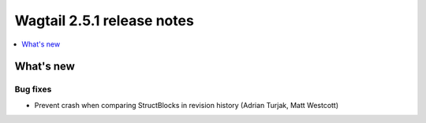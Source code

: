 ===========================
Wagtail 2.5.1 release notes
===========================

.. contents::
    :local:
    :depth: 1


What's new
==========

Bug fixes
~~~~~~~~~

* Prevent crash when comparing StructBlocks in revision history (Adrian Turjak, Matt Westcott)
